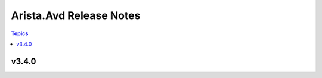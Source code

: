 ========================
Arista.Avd Release Notes
========================

.. contents:: Topics


v3.4.0
======

